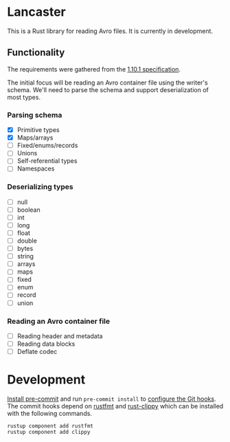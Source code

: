 * Lancaster

This is a Rust library for reading Avro files. It is currently in development.

** Functionality

The requirements were gathered from the [[https://avro.apache.org/docs/1.10.1/spec.html][1.10.1 specification]].

The initial focus will be reading an Avro container file using the writer's schema. We'll need to parse the schema and support deserialization of most types.

*** Parsing schema

- [X] Primitive types
- [X] Maps/arrays
- [ ] Fixed/enums/records
- [ ] Unions
- [ ] Self-referential types
- [ ] Namespaces

*** Deserializing types

- [ ] null
- [ ] boolean
- [ ] int
- [ ] long
- [ ] float
- [ ] double
- [ ] bytes
- [ ] string
- [ ] arrays
- [ ] maps
- [ ] fixed
- [ ] enum
- [ ] record
- [ ] union

*** Reading an Avro container file

- [ ] Reading header and metadata
- [ ] Reading data blocks
- [ ] Deflate codec

* Development

[[https://pre-commit.com/#1-install-pre-commit][Install pre-commit]] and run =pre-commit install= to [[https://pre-commit.com/#3-install-the-git-hook-scripts][configure the Git hooks]]. The commit hooks depend on [[https://github.com/rust-lang/rustfmt][rustfmt]] and [[https://github.com/rust-lang/rust-clippy][rust-clippy]] which can be installed with the following commands.

#+BEGIN_SRC shell
  rustup component add rustfmt
  rustup component add clippy
#+END_SRC
